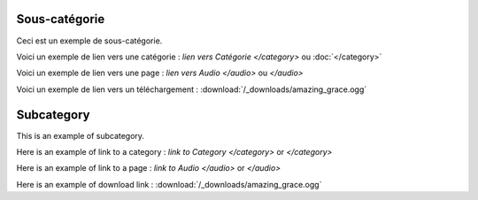 .. lang:: fr

Sous-catégorie
%%%%%%%%%%%%%%

Ceci est un exemple de sous-catégorie.

Voici un exemple de lien vers une catégorie : `lien vers Catégorie </category>` ou :doc:`</category>`

Voici un exemple de lien vers une page : `lien vers Audio </audio>` ou `</audio>`

Voici un exemple de lien vers un téléchargement : :download:`/_downloads/amazing_grace.ogg`

.. lang:: en

Subcategory
%%%%%%%%%%%

This is an example of subcategory.

Here is an example of link to a category : `link to Category </category>` or `</category>`

Here is an example of link to a page : `link to Audio </audio>` or `</audio>`

Here is an example of download link : :download:`/_downloads/amazing_grace.ogg`

